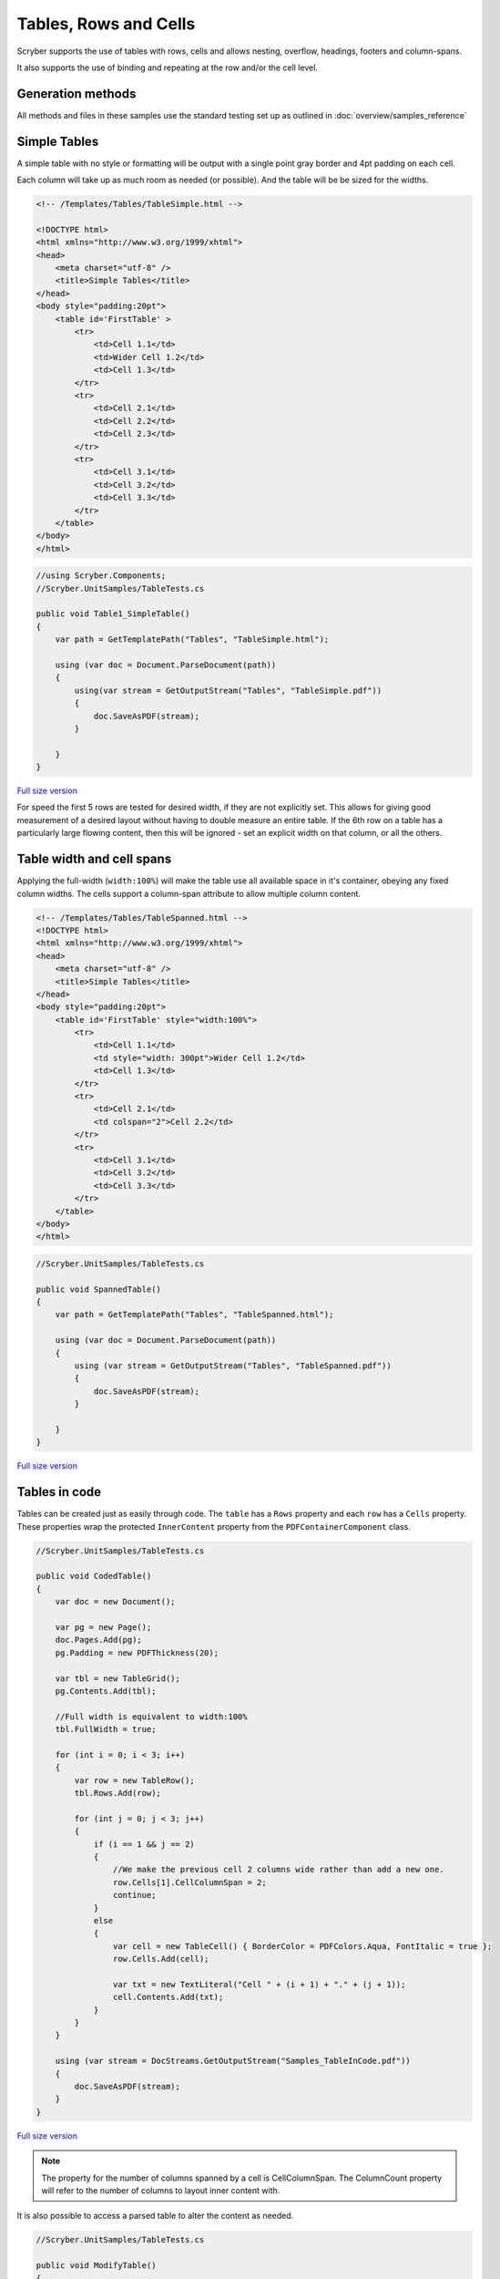 ==========================
Tables, Rows and Cells
==========================

Scryber supports the use of tables with rows, cells and allows nesting, overflow, headings, footers and 
column-spans.

It also supports the use of binding and repeating at the row and/or the cell level.

Generation methods
-------------------

All methods and files in these samples use the standard testing set up as outlined in :doc:`overview/samples_reference`

Simple Tables
-------------

A simple table with no style or formatting will be output with a 
single point gray border and 4pt padding on each cell.

Each column will take up as much room as needed (or possible). And the table will be be sized for the widths. 


.. code-block:: html


    <!-- /Templates/Tables/TableSimple.html -->

    <!DOCTYPE html>
    <html xmlns="http://www.w3.org/1999/xhtml">
    <head>
        <meta charset="utf-8" />
        <title>Simple Tables</title>
    </head>
    <body style="padding:20pt">
        <table id='FirstTable' >
            <tr>
                <td>Cell 1.1</td>
                <td>Wider Cell 1.2</td>
                <td>Cell 1.3</td>
            </tr>
            <tr>
                <td>Cell 2.1</td>
                <td>Cell 2.2</td>
                <td>Cell 2.3</td>
            </tr>
            <tr>
                <td>Cell 3.1</td>
                <td>Cell 3.2</td>
                <td>Cell 3.3</td>
            </tr>
        </table>
    </body>
    </html>

.. code:: csharp

    //using Scryber.Components;
    //Scryber.UnitSamples/TableTests.cs

    public void Table1_SimpleTable()
    {
        var path = GetTemplatePath("Tables", "TableSimple.html");

        using (var doc = Document.ParseDocument(path))
        {
            using(var stream = GetOutputStream("Tables", "TableSimple.pdf"))
            {
                doc.SaveAsPDF(stream);
            }

        }
    }


.. figure:: ../images/samples_tables_simple.png
    :target: ../_images/samples_tables_simple.png
    :alt: Simple table.
    :width: 600px
    :class: with-shadow

`Full size version <../_images/samples_tables_simple.png>`_



For speed the first 5 rows are tested for desired width, if they are not explicitly set. 
This allows for giving good measurement of a desired layout without having to double measure an entire table.
If the 6th row on a table has a particularly large flowing content, then this will be ignored - set an explicit width on that column, or all the others.

Table width and cell spans
--------------------------

Applying the full-width (``width:100%``) will make the table use all available space in it's container, obeying any fixed column widths.
The cells support a column-span attribute to allow multiple column content.

.. code:: html

    <!-- /Templates/Tables/TableSpanned.html -->
    <!DOCTYPE html>
    <html xmlns="http://www.w3.org/1999/xhtml">
    <head>
        <meta charset="utf-8" />
        <title>Simple Tables</title>
    </head>
    <body style="padding:20pt">
        <table id='FirstTable' style="width:100%">
            <tr>
                <td>Cell 1.1</td>
                <td style="width: 300pt">Wider Cell 1.2</td>
                <td>Cell 1.3</td>
            </tr>
            <tr>
                <td>Cell 2.1</td>
                <td colspan="2">Cell 2.2</td>
            </tr>
            <tr>
                <td>Cell 3.1</td>
                <td>Cell 3.2</td>
                <td>Cell 3.3</td>
            </tr>
        </table>
    </body>
    </html>

.. code:: csharp

    //Scryber.UnitSamples/TableTests.cs

    public void SpannedTable()
    {
        var path = GetTemplatePath("Tables", "TableSpanned.html");

        using (var doc = Document.ParseDocument(path))
        {
            using (var stream = GetOutputStream("Tables", "TableSpanned.pdf"))
            {
                doc.SaveAsPDF(stream);
            }

        }
    }

.. figure:: ../images/samples_tables_spanned.png
    :target: ../_images/samples_tables_spanned.png
    :alt: Spanning full width tables.
    :width: 600px
    :class: with-shadow

`Full size version <../_images/samples_tables_spanned.png>`_



Tables in code
----------------

Tables can be created just as easily through code. The ``table`` has a ``Rows`` property and each ``row`` has a ``Cells`` property.
These properties wrap the protected ``InnerContent`` property from the ``PDFContainerComponent`` class.

.. code:: csharp

    //Scryber.UnitSamples/TableTests.cs

    public void CodedTable()
    {
        var doc = new Document();

        var pg = new Page();
        doc.Pages.Add(pg);
        pg.Padding = new PDFThickness(20);

        var tbl = new TableGrid();
        pg.Contents.Add(tbl);

        //Full width is equivalent to width:100%
        tbl.FullWidth = true;

        for (int i = 0; i < 3; i++)
        {
            var row = new TableRow();
            tbl.Rows.Add(row);

            for (int j = 0; j < 3; j++)
            {
                if (i == 1 && j == 2)
                {
                    //We make the previous cell 2 columns wide rather than add a new one.
                    row.Cells[1].CellColumnSpan = 2;
                    continue;
                }
                else
                {
                    var cell = new TableCell() { BorderColor = PDFColors.Aqua, FontItalic = true };
                    row.Cells.Add(cell);

                    var txt = new TextLiteral("Cell " + (i + 1) + "." + (j + 1));
                    cell.Contents.Add(txt);
                }
            }
        }

        using (var stream = DocStreams.GetOutputStream("Samples_TableInCode.pdf"))
        {
            doc.SaveAsPDF(stream);
        }
    }

.. figure:: ../images/samples_tableincode.png
    :target: ../_images/samples_tableincode.png
    :alt: Spanning full width tables.
    :width: 600px
    :class: with-shadow

`Full size version <../_images/samples_tableincode.png>`_

.. note:: The property for the number of columns spanned by a cell is CellColumnSpan. The ColumnCount property will refer to the number of columns to layout inner content with.


It is also possible to access a parsed table to alter the content as needed.


.. code:: csharp

    //Scryber.UnitSamples/TableTests.cs

    public void ModifyTable()
    {
        //Use the simple table sample
        var path = GetTemplatePath("Tables", "TableSimple.html");

        using (var doc = Document.ParseDocument(path))
        {
            //Make full width and add a footer to the table
            if(doc.TryFindAComponentByID("FirstTable", out TableGrid tbl))
            {
                tbl.FullWidth = true;

                var row = new TableRow();
                tbl.Rows.Add(row);

                var span = tbl.Rows[0].Cells.Count;

                var cell = new TableCell();
                cell.Contents.Add(new TextLiteral("Adding a bottom row to the table with a span of " + span));
                cell.CellColumnSpan = span;
                row.Cells.Add(cell);
            }

            using (var stream = GetOutputStream("Tables", "TableWithNewRow.pdf"))
            {
                doc.SaveAsPDF(stream);
            }

        }
    }


.. figure:: ../images/samples_tablewithnewrow.png
    :target: ../_images/samples_tablewithnewrow.png
    :alt: Spanning full width tables.
    :width: 600px
    :class: with-shadow

`Full size version <../_images/samples_tablewithnewrow.png>`_



Headers, Footers and overflow
-----------------------------

Tables support both headers and footers (single or multiple).
The header cells, by default, will repeat across columns and or pages and be in bold, but can be set not to repeat with the ``repeat='none'`` attribute.
(Alternatively, any row can simply be set to repeat with the ``repeat='RepeatAtTop'``, and will do so after they have initially been laid out).

Rows support the block styles, except margins, padding and positioning.

Empty cells will still show size and borders, but can be hidden with the ``border:none`` style.

.. code-block:: html

    <!-- /Templates/Tables/TableHeaders.html -->
    <!DOCTYPE html>
    <html xmlns="http://www.w3.org/1999/xhtml">
    <head>
        <meta charset="utf-8" />
        <title>Table Headers and Footers</title>
    </head>
    <body style="padding:20pt">
        <!-- put the table in a div with 2 columns and a maximum height of 270pt -->
        <div style="max-height: 270pt; font-size:12pt; column-count: 2">

            <table id='TableHead' style="width:100%">
                <thead>
                    <tr>
                        <td>Header 1</td>
                        <td>Header 2</td>
                        <td>Header 3</td>
                    </tr>
                    <!-- This row will not repeat across multiple columns -->
                    <tr repeat="none">
                        <td>Header 1</td>
                        <td>Header 2</td>
                        <td>Header 3</td>
                    </tr>
                </thead>
                <tbody>
                    <tr><td>Cell 1</td><td>Cell 2</td><td>Cell 3</td></tr>
                    <tr><td>Cell 1</td><td>Cell 2</td><td>Cell 3</td></tr>
                    <tr><td>Cell 1</td><td>Cell 2</td><td>Cell 3</td></tr>
                    <tr><td>Cell 1</td><td>Cell 2</td><td>Cell 3</td></tr>
                    <tr><td>Cell 1</td><td>Cell 2</td><td>Cell 3</td></tr>
                    <tr><td>Cell 1</td><td>Cell 2</td><td>Cell 3</td></tr>
                    <tr><td>Cell 1</td><td>Cell 2</td><td>Cell 3</td></tr>
                    <tr><td>Cell 1</td><td>Cell 2</td><td>Cell 3</td></tr>
                    <tr><td>Cell 1</td><td>Cell 2</td><td>Cell 3</td></tr>
                    <tr><td>Cell 1</td><td>Cell 2</td><td>Cell 3</td></tr>
                    <tr><td>Cell 1</td><td>Cell 2</td><td>Cell 3</td></tr>
                    <tr><td>Cell 1</td><td>Cell 2</td><td>Cell 3</td></tr>
                    <tr><td>Cell 1</td><td>Cell 2</td><td>Cell 3</td></tr>
                    <tr><td>Cell 1</td><td>Cell 2</td><td>Cell 3</td></tr>
                    <tr><td>Cell 1</td><td>Cell 2</td><td>Cell 3</td></tr>
                    <tr><td>Cell 1</td><td>Cell 2</td><td>Cell 3</td></tr>
                    <tr><td>Cell 1</td><td>Cell 2</td><td>Cell 3</td></tr>
                    <tr><td>Cell 1</td><td>Cell 2</td><td>Cell 3</td></tr>
                </tbody>
                <tfoot style="font-style: italic;">
                    <tr>
                        <td colspan="2" style="border:none;"></td>
                        <td>Footer</td>
                    </tr>
                </tfoot>
            </table>

        </div>
    </body>
    </html>


.. code:: csharp

    //Scryber.UnitSamples/TableTests.cs

    public void TableHeaderAndFooter()
    {
        var path = GetTemplatePath("Tables", "TableHeaders.html");

        using (var doc = Document.ParseDocument(path))
        {
            using (var stream = GetOutputStream("Tables", "TableHeaders.pdf"))
            {
                doc.SaveAsPDF(stream);
            }

        }
    }

.. figure:: ../images/samples_tableheaders.png
    :target: ../_images/samples_tableheaders.png
    :alt: Tables with headers and footers.
    :width: 600px
    :class: with-shadow

`Full size version <../_images/samples_tableheaders.png>`_

The Component classes for Header and Footer rows and cells are ``TableHeaderRow``, ``TableFooterRow``, ``TableHeaderCell`` and ``TableFooterCell``.
They simply inherit from ``TableRow`` and ``TableCell`` and can be added to a ``TableGrid`` and ``TableRow`` at any point.

.. note:: Because of the layout mechanism, repeating cells cannot be accessed or modified between layout itterations (columns or pages). The next table header is from the layout of the original.


Mixed content, styling and nesting
----------------------------------

All table cells can contain any content, just like other block components, including other tables, 
and they also support sizing and alignment of content.


.. code:: html

    <!-- /Templates/Tables/TableNested.html -->
    <!DOCTYPE html>
    <html xmlns="http://www.w3.org/1999/xhtml">
    <head>
        <meta charset="utf-8" />
        <title>Table Headers and Footers</title>
    </head>
    <body style="padding:20pt">
        <div style="font-size:12pt;">

            <table id='TopTable' style="width:100%">
                <thead>
                    <tr>
                        <td colspan="2">Table with mixed content and another nested table</td>
                    </tr>
                    <tr>
                        <td>Left Side</td>
                        <td>Right Side</td>
                    </tr>
                </thead>
                <tbody>
                    <tr style="background-color: #AAAAAF;"><td style="min-height:35pt">Cell 1</td><td>Cell 2</td></tr>
                    <tr>
                        <td>
                            <img src="../../images/landscape.jpg" style="width:150pt;" />
                            <p style="text-align:center; vertical-align:middle; height:60pt; background-color: #AFAFAF">The image above is a beautiful landscape in the Cheshire countryside.</p>
                            <table style="width:100%; margin-top: 10pt;">
                                <tr><td>1</td><td>2</td><td style="width:200pt">3</td></tr>
                            </table>
                        </td>
                        <td>
                            <table style="width:100%; margin-top: 10pt">
                                <tr><td>1</td><td>2</td><td>3</td></tr>
                                <tr><td>1</td><td>2</td><td>3</td></tr>
                                <tr><td>1</td><td>2</td><td>3</td></tr>
                                <tr><td>1</td><td>2</td><td>3</td></tr>
                            </table>
                            <p style="text-align:justify">
                                Lorem ipsum dolor sit amet, consectetur adipiscing elit. Vivamus pulvinar, ipsum eu molestie elementum,
                                nibh ante ultricies dui, et euismod nulla sapien ac purus. Morbi suscipit elit tellus, nec elementum lacus dignissim a.
                                Aliquam molestie turpis consectetur rutrum pretium. Orci varius natoque penatibus et magnis dis parturient montes, nascetur ridiculus mus.
                                Quisque varius vitae erat sagittis facilisis. Vivamus quis tellus quis augue fringilla posuere vitae ac ante. Aliquam ultricies sodales cursus.
                                Pellentesque habitant morbi tristique senectus et netus et malesuada fames ac turpis egestas.
                                <br />
                                Vestibulum dolor libero, faucibus quis tristique at, euismod vitae nunc. Donec vel volutpat urna, eget tristique nunc.
                                Quisque vitae iaculis dolor. Pellentesque habitant morbi tristique senectus et netus et malesuada fames ac turpis egestas.
                                Fusce fermentum odio ac feugiat pharetra. Integer sit amet elit a urna maximus sollicitudin sit amet sed mauris.
                                Proin finibus nec diam blandit porttitor.
                            </p>
                        </td>
                    </tr>
                </tbody>
                <tfoot style="font-style: italic;">
                    <tr>
                        <td style="border:none;"></td>
                        <td>Footer</td>
                    </tr>
                </tfoot>
            </table>

        </div>
    </body>
    </html>

.. code:: csharp

    //Scryber.UnitSamples/TableTests.cs

    public void TableMixedNestedContent()
    {
        var path = GetTemplatePath("Tables", "TableNested.html");

        using (var doc = Document.ParseDocument(path))
        {
            using (var stream = GetOutputStream("Tables", "TableNested.pdf"))
            {
                doc.SaveAsPDF(stream);
            }

        }
    }

.. note:: A table row is designated to not being allowed to split across columns or pages (even if it's got a nested table). It will probably just mess up the layout. Use a div
    

.. figure:: ../images/samples_tablenested.png
    :target: ../_images/samples_tablenested.png
    :alt: Tables with headers and footers.
    :width: 600px
    :class: with-shadow

`Full size version <../_images/samples_tablenested.png>`_


Binding to Data
---------------

As with all things in scryber. Tables, rows and cells are fully bindable.
It is very common to want to layout data in tables so that it can easily be compared.

Tables support the use of the data binding with the ``template`` tag and ``data-bind`` attribute.

See :doc:`binding_databinding` for more information on the data binding capabilities of scryber.


.. code:: html

    <!DOCTYPE html>
    <html xmlns="http://www.w3.org/1999/xhtml">
    <head>
        <title>Table data bound</title>
        <style>
            .grey {
                background-image: linear-gradient(#777, #BBB);
                padding: 20pt
            }

            td.key, td.index {
                color: #333;
                font-size: 10pt;
            }

            td.value {
                color: black;
                font-size: 10pt;
                text-align:right;
            }

            tr.odd {
                background-color: #AAA;
                border-top: solid 1px red;
            }

            tr.even {
                background-color: #CCC;
            }
        </style>
    </head>
    <body class="grey">
        <h4>Binding content over 2 columns for {{count(model)}} items</h4>
        <div style="column-count: 2">
            <table id="largeTable" style="width:100%;">
                <thead style="font-weight:bold;">
                    <tr>
                        <td class="index">#</td>
                        <td class="key">Name</td>
                        <td class="value" style="width: 120pt">Value</td>
                    </tr>
                </thead>
                <template data-bind="{{model}}">
                    <tr class="{{if(index() % 2 == 1, 'odd', 'even')}}">
                        <td class="index">{{index()}}</td>
                        <td class="key">{{.Key}}</td>
                        <td class="value">
                            <num value="{{.Value}}" data-format="£##0.00" />
                        </td>
                    </tr>
                </template>
            </table>
        </div>
    </body>
    </html>

.. code:: csharp

    public void TableBoundContent()
    {
        var path = GetTemplatePath("Tables", "TableDatabound.html");

        using (var doc = Document.ParseDocument(path))
        {
            List<dynamic> all = new List<dynamic>();
            for(int i = 0; i < 1000; i++)
            {
                all.Add(new { Key = "Item " + (i + 1).ToString(), Value = i * 50.0 });
            }

            doc.Params["model"] = all;

            using (var stream = GetOutputStream("Tables", "TableDatabound.pdf"))
            {
                doc.SaveAsPDF(stream);
            }

        }
    }

.. figure:: ../images/samples_tabledatabound.png
    :target: ../_images/samples_tabledatabound.png
    :alt: Tables bound to data.
    :width: 600px
    :class: with-shadow

`Full size version <../_images/samples_tabledatabound.png>`_


.. note:: Scryber also includes the data-style-identifier which can improve the speed of output for data bound repeats
